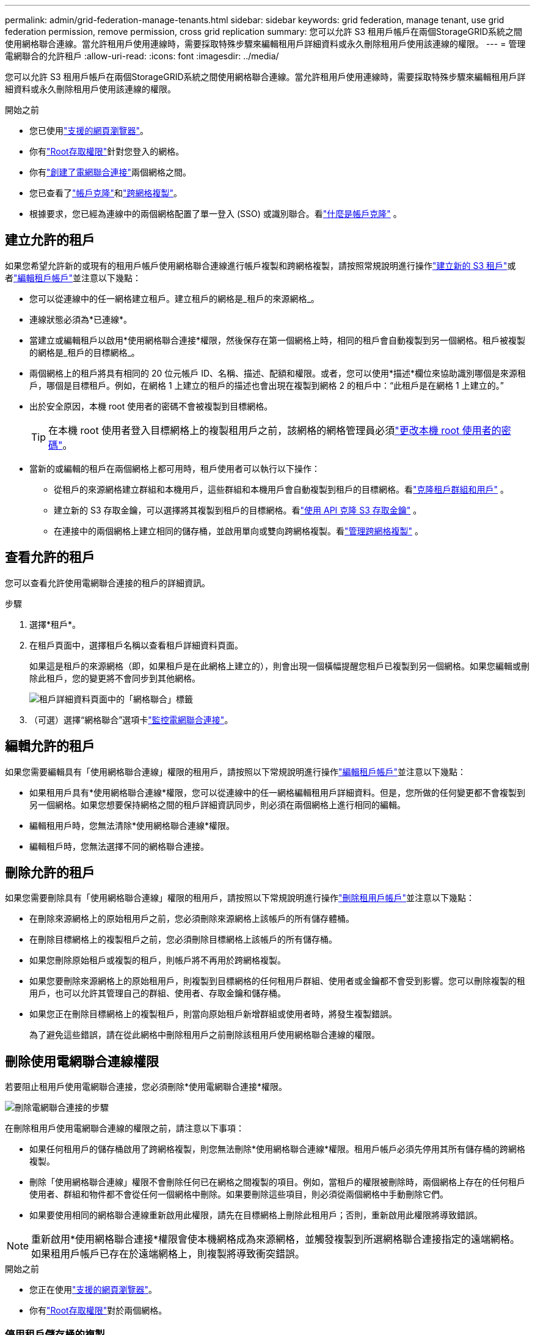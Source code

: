 ---
permalink: admin/grid-federation-manage-tenants.html 
sidebar: sidebar 
keywords: grid federation, manage tenant, use grid federation permission, remove permission, cross grid replication 
summary: 您可以允許 S3 租用戶帳戶在兩個StorageGRID系統之間使用網格聯合連線。當允許租用戶使用連線時，需要採取特殊步驟來編輯租用戶詳細資料或永久刪除租用戶使用該連線的權限。 
---
= 管理電網聯合的允許租戶
:allow-uri-read: 
:icons: font
:imagesdir: ../media/


[role="lead"]
您可以允許 S3 租用戶帳戶在兩個StorageGRID系統之間使用網格聯合連線。當允許租用戶使用連線時，需要採取特殊步驟來編輯租用戶詳細資料或永久刪除租用戶使用該連線的權限。

.開始之前
* 您已使用link:../admin/web-browser-requirements.html["支援的網頁瀏覽器"]。
* 你有link:admin-group-permissions.html["Root存取權限"]針對您登入的網格。
* 你有link:grid-federation-create-connection.html["創建了電網聯合連接"]兩個網格之間。
* 您已查看了link:grid-federation-what-is-account-clone.html["帳戶克隆"]和link:grid-federation-what-is-cross-grid-replication.html["跨網格複製"]。
* 根據要求，您已經為連線中的兩個網格配置了單一登入 (SSO) 或識別聯合。看link:grid-federation-what-is-account-clone.html["什麼是帳戶克隆"] 。




== 建立允許的租戶

如果您希望允許新的或現有的租用戶帳戶使用網格聯合連線進行帳戶複製和跨網格複製，請按照常規說明進行操作link:creating-tenant-account.html["建立新的 S3 租戶"]或者link:editing-tenant-account.html["編輯租戶帳戶"]並注意以下幾點：

* 您可以從連線中的任一網格建立租戶。建立租戶的網格是_租戶的來源網格_。
* 連線狀態必須為*已連線*。
* 當建立或編輯租戶以啟用*使用網格聯合連接*權限，然後保存在第一個網格上時，相同的租戶會自動複製到另一個網格。租戶被複製的網格是_租戶的目標網格_。
* 兩個網格上的租戶將具有相同的 20 位元帳戶 ID、名稱、描述、配額和權限。或者，您可以使用*描述*欄位來協助識別哪個是來源租戶，哪個是目標租戶。例如，在網格 1 上建立的租戶的描述也會出現在複製到網格 2 的租戶中：“此租戶是在網格 1 上建立的。”
* 出於安全原因，本機 root 使用者的密碼不會被複製到目標網格。
+

TIP: 在本機 root 使用者登入目標網格上的複製租用戶之前，該網格的網格管理員必須link:changing-password-for-tenant-local-root-user.html["更改本機 root 使用者的密碼"]。

* 當新的或編輯的租戶在兩個網格上都可用時，租戶使用者可以執行以下操作：
+
** 從租戶的來源網格建立群組和本機用戶，這些群組和本機用戶會自動複製到租戶的目標網格。看link:../tenant/grid-federation-account-clone.html["克隆租戶群組和用戶"] 。
** 建立新的 S3 存取金鑰，可以選擇將其複製到租戶的目標網格。看link:../tenant/grid-federation-clone-keys-with-api.html["使用 API 克隆 S3 存取金鑰"] 。
** 在連接中的兩個網格上建立相同的儲存桶，並啟用單向或雙向跨網格複製。看link:../tenant/grid-federation-manage-cross-grid-replication.html["管理跨網格複製"] 。






== 查看允許的租戶

您可以查看允許使用電網聯合連接的租戶的詳細資訊。

.步驟
. 選擇*租戶*。
. 在租戶頁面中，選擇租戶名稱以查看租戶詳細資料頁面。
+
如果這是租戶的來源網格（即，如果租戶是在此網格上建立的），則會出現一個橫幅提醒您租戶已複製到另一個網格。如果您編輯或刪除此租戶，您的變更將不會同步到其他網格。

+
image::../media/grid-federation-tenant-detail.png[租戶詳細資料頁面中的「網格聯合」標籤]

. （可選）選擇“網格聯合”選項卡link:../monitor/grid-federation-monitor-connections.html["監控電網聯合連接"]。




== 編輯允許的租戶

如果您需要編輯具有「使用網格聯合連線」權限的租用戶，請按照以下常規說明進行操作link:editing-tenant-account.html["編輯租戶帳戶"]並注意以下幾點：

* 如果租用戶具有*使用網格聯合連線*權限，您可以從連線中的任一網格編輯租用戶詳細資料。但是，您所做的任何變更都不會複製到另一個網格。如果您想要保持網格之間的租戶詳細資訊同步，則必須在兩個網格上進行相同的編輯。
* 編輯租用戶時，您無法清除*使用網格聯合連線*權限。
* 編輯租戶時，您無法選擇不同的網格聯合連接。




== 刪除允許的租戶

如果您需要刪除具有「使用網格聯合連線」權限的租用戶，請按照以下常規說明進行操作link:deleting-tenant-account.html["刪除租用戶帳戶"]並注意以下幾點：

* 在刪除來源網格上的原始租用戶之前，您必須刪除來源網格上該帳戶的所有儲存體桶。
* 在刪除目標網格上的複製租戶之前，您必須刪除目標網格上該帳戶的所有儲存桶。
* 如果您刪除原始租戶或複製的租戶，則帳戶將不再用於跨網格複製。
* 如果您要刪除來源網格上的原始租用戶，則複製到目標網格的任何租用戶群組、使用者或金鑰都不會受到影響。您可以刪除複製的租用戶，也可以允許其管理自己的群組、使用者、存取金鑰和儲存桶。
* 如果您正在刪除目標網格上的複製租戶，則當向原始租戶新增群組或使用者時，將發生複製錯誤。
+
為了避免這些錯誤，請在從此網格中刪除租用戶之前刪除該租用戶使用網格聯合連線的權限。





== [[remove-grid-federation-connection-permission]]刪除使用電網聯合連線權限

若要阻止租用戶使用電網聯合連接，您必須刪除*使用電網聯合連接*權限。

image::../media/grid-federation-remove-permission.png[刪除電網聯合連接的步驟]

在刪除租用戶使用電網聯合連線的權限之前，請注意以下事項：

* 如果任何租用戶的儲存桶啟用了跨網格複製，則您無法刪除*使用網格聯合連線*權限。租用戶帳戶必須先停用其所有儲存桶的跨網格複製。
* 刪除「使用網格聯合連線」權限不會刪除任何已在網格之間複製的項目。例如，當租戶的權限被刪除時，兩個網格上存在的任何租戶使用者、群組和物件都不會從任何一個網格中刪除。如果要刪除這些項目，則必須從兩個網格中手動刪除它們。
* 如果要使用相同的網格聯合連線重新啟用此權限，請先在目標網格上刪除此租用戶；否則，重新啟用此權限將導致錯誤。



NOTE: 重新啟用*使用網格聯合連接*權限會使本機網格成為來源網格，並觸發複製到所選網格聯合連接指定的遠端網格。如果租用戶帳戶已存在於遠端網格上，則複製將導致衝突錯誤。

.開始之前
* 您正在使用link:../admin/web-browser-requirements.html["支援的網頁瀏覽器"]。
* 你有link:admin-group-permissions.html["Root存取權限"]對於兩個網格。




=== 停用租戶儲存桶的複製

第一步，停用所有租用戶儲存桶的跨網格複製。

.步驟
. 從任一網格開始，從主管理節點登入網格管理器。
. 選擇 *配置* > *系統* > *網格聯合*。
. 選擇連接名稱以顯示其詳細資訊。
. 在「*允許的租戶*」標籤上，確定租戶是否正在使用該連線。
. 如果租戶已列入名單，指示他們link:../tenant/grid-federation-manage-cross-grid-replication.html["禁用跨網格複製"]連接中兩個網格上的所有儲存桶。
+

TIP: 如果任何租用戶儲存桶啟用了跨網格複製，則您無法刪除*使用網格聯合連線*權限。租戶必須停用兩個網格上的儲存桶的跨網格複製。





=== 刪除租用戶的權限

停用租用戶儲存桶的跨網格複製後，您可以刪除租用戶使用網格聯合連線的權限。

.步驟
. 從主管理節點Sign in入網格管理器。
. 從網格聯合頁面或租用戶頁面中刪除權限。
+
[role="tabbed-block"]
====
.電網聯合頁面
--
.. 選擇 *配置* > *系統* > *網格聯合*。
.. 選擇連接名稱以顯示其詳細資訊頁面。
.. 在「*允許的租戶*」標籤上，選擇租戶的單選按鈕。
.. 選擇*刪除權限*。


--
.租戶頁面
--
.. 選擇*租戶*。
.. 選擇租戶名稱以顯示詳細資訊頁面。
.. 在*網格聯合*標籤上，選擇連接的單選按鈕。
.. 選擇*刪除權限*。


--
====
. 查看確認對話方塊中的警告，然後選擇*刪除*。
+
** 如果可以刪除權限，您將返回詳細資料頁面並顯示成功訊息。該租戶無法再使用電網聯合連線。
** 如果一個或多個租戶儲存桶仍啟用了跨網格複製，則會顯示錯誤。
+
image::../media/grid-federation-remove-permission-error.png[如果租用戶為儲存桶啟用了 cgr，則會顯示錯誤訊息]

+
您可以執行下列任一操作：

+
*** （受到推崇的。）Sign in租用戶管理器並停用每個租用戶儲存桶的複製。看link:../tenant/grid-federation-manage-cross-grid-replication.html["管理跨網格複製"] 。然後，重複這些步驟以刪除*使用電網連接*權限。
*** 強制刪除權限。請參閱下一部分。




. 轉到另一個網格並重複這些步驟以刪除另一個網格上相同租用戶的權限。




== [[force_remove_permission]]強制移除權限

如有必要，即使租用戶儲存桶已啟用跨網格複製，您也可以強制刪除租用戶使用網格聯合連線的權限。

在強制取消租戶許可之前，請注意以下一般注意事項<<remove-grid-federation-connection-permission,刪除權限>>以及以下額外考慮：

* 如果您強制刪除*使用網格聯合連接*權限，則任何等待複製到另一個網格（已攝取但尚未複製）的物件將繼續被複製。為了防止這些正在處理的物件到達目標儲存桶，您還必須刪除租用戶在另一個網格上的權限。
* 刪除「使用網格聯合連線」權限後，任何被提取到來源儲存桶中的物件都不會被複製到目標儲存桶。


.步驟
. 從主管理節點Sign in入網格管理器。
. 選擇 *配置* > *系統* > *網格聯合*。
. 選擇連接名稱以顯示其詳細資訊頁面。
. 在「*允許的租戶*」標籤上，選擇租戶的單選按鈕。
. 選擇*刪除權限*。
. 查看確認對話方塊中的警告，然後選擇*強制刪除*。
+
出現成功訊息。該租戶無法再使用電網聯合連線。

. 根據需要，請轉到另一個網格並重複這些步驟，強制刪除另一個網格上相同租用戶帳戶的權限。例如，您應該在另一個網格上重複這些步驟，以防止正在處理的物件到達目標儲存桶。

